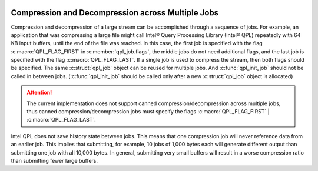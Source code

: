  .. ***************************************************************************
 .. * Copyright (C) 2023 Intel Corporation
 .. *
 .. * SPDX-License-Identifier: MIT
 .. ***************************************************************************/


.. _multiple_jobs_reference_link:

Compression and Decompression across Multiple Jobs
##################################################

Compression and decompression of a large stream can be accomplished through a
sequence of jobs. For example, an application that was compressing a large file
might call Intel® Query Processing Library (Intel® QPL) repeatedly
with 64 KB input buffers, until the end of the file was reached.
In this case, the first job is specified with the flag :c:macro:`QPL_FLAG_FIRST`
in :c:member:`qpl_job.flags`, the middle jobs do not need additional flags,
and the last job is specified with the flag :c:macro:`QPL_FLAG_LAST`.
If a single job is used to compress the stream, then both flags should be specified.
The same :c:struct:`qpl_job` object can be reused for multiple jobs. And
:c:func:`qpl_init_job` should not be called in between jobs. (:c:func:`qpl_init_job`
should be called only after a new :c:struct:`qpl_job` object is allocated)

.. attention::
   The current implementation does not support canned compression/decompression
   across multiple jobs, thus canned compression/decompression jobs must specify
   the flags :c:macro:`QPL_FLAG_FIRST` | :c:macro:`QPL_FLAG_LAST`.

Intel QPL does not save history state between jobs. This means that one compression
job will never reference data from an earlier job. This implies that submitting,
for example, 10 jobs of 1,000 bytes each will generate different output than
submitting one job with all 10,000 bytes. In general, submitting very small buffers
will result in a worse compression ratio than submitting fewer large buffers.
